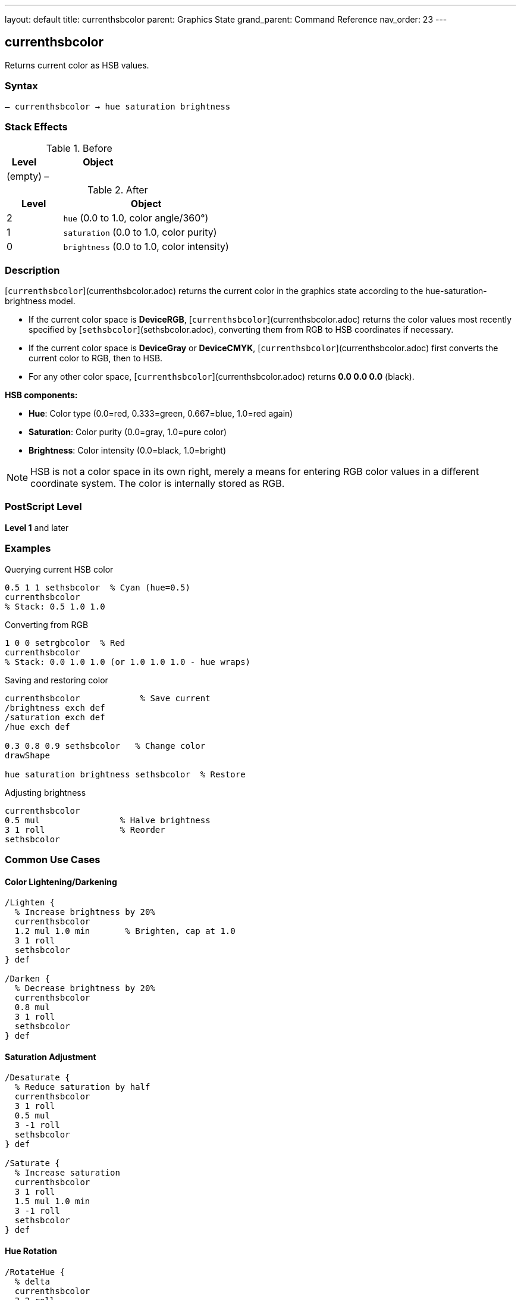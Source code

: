 ---
layout: default
title: currenthsbcolor
parent: Graphics State
grand_parent: Command Reference
nav_order: 23
---

== currenthsbcolor

Returns current color as HSB values.

=== Syntax

----
– currenthsbcolor → hue saturation brightness
----

=== Stack Effects

.Before
[cols="1,3"]
|===
| Level | Object

| (empty)
| –
|===

.After
[cols="1,3"]
|===
| Level | Object

| 2
| `hue` (0.0 to 1.0, color angle/360°)

| 1
| `saturation` (0.0 to 1.0, color purity)

| 0
| `brightness` (0.0 to 1.0, color intensity)
|===

=== Description

[`currenthsbcolor`](currenthsbcolor.adoc) returns the current color in the graphics state according to the hue-saturation-brightness model.

* If the current color space is **DeviceRGB**, [`currenthsbcolor`](currenthsbcolor.adoc) returns the color values most recently specified by [`sethsbcolor`](sethsbcolor.adoc), converting them from RGB to HSB coordinates if necessary.
* If the current color space is **DeviceGray** or **DeviceCMYK**, [`currenthsbcolor`](currenthsbcolor.adoc) first converts the current color to RGB, then to HSB.
* For any other color space, [`currenthsbcolor`](currenthsbcolor.adoc) returns **0.0 0.0 0.0** (black).

**HSB components:**

* **Hue**: Color type (0.0=red, 0.333=green, 0.667=blue, 1.0=red again)
* **Saturation**: Color purity (0.0=gray, 1.0=pure color)
* **Brightness**: Color intensity (0.0=black, 1.0=bright)

NOTE: HSB is not a color space in its own right, merely a means for entering RGB color values in a different coordinate system. The color is internally stored as RGB.

=== PostScript Level

*Level 1* and later

=== Examples

.Querying current HSB color
[source,postscript]
----
0.5 1 1 sethsbcolor  % Cyan (hue=0.5)
currenthsbcolor
% Stack: 0.5 1.0 1.0
----

.Converting from RGB
[source,postscript]
----
1 0 0 setrgbcolor  % Red
currenthsbcolor
% Stack: 0.0 1.0 1.0 (or 1.0 1.0 1.0 - hue wraps)
----

.Saving and restoring color
[source,postscript]
----
currenthsbcolor            % Save current
/brightness exch def
/saturation exch def
/hue exch def

0.3 0.8 0.9 sethsbcolor   % Change color
drawShape

hue saturation brightness sethsbcolor  % Restore
----

.Adjusting brightness
[source,postscript]
----
currenthsbcolor
0.5 mul                % Halve brightness
3 1 roll               % Reorder
sethsbcolor
----

=== Common Use Cases

==== Color Lightening/Darkening

[source,postscript]
----
/Lighten {
  % Increase brightness by 20%
  currenthsbcolor
  1.2 mul 1.0 min       % Brighten, cap at 1.0
  3 1 roll
  sethsbcolor
} def

/Darken {
  % Decrease brightness by 20%
  currenthsbcolor
  0.8 mul
  3 1 roll
  sethsbcolor
} def
----

==== Saturation Adjustment

[source,postscript]
----
/Desaturate {
  % Reduce saturation by half
  currenthsbcolor
  3 1 roll
  0.5 mul
  3 -1 roll
  sethsbcolor
} def

/Saturate {
  % Increase saturation
  currenthsbcolor
  3 1 roll
  1.5 mul 1.0 min
  3 -1 roll
  sethsbcolor
} def
----

==== Hue Rotation

[source,postscript]
----
/RotateHue {
  % delta
  currenthsbcolor
  3 2 roll
  add
  dup 1.0 gt { 1.0 sub } if
  dup 0.0 lt { 1.0 add } if
  3 -2 roll
  sethsbcolor
} def

% Example: rotate 120 degrees
0.333 RotateHue
----

==== Color Scheme Generation

[source,postscript]
----
/ComplementaryColor {
  currenthsbcolor
  3 2 roll
  0.5 add
  dup 1.0 gt { 1.0 sub } if
  3 -2 roll
  sethsbcolor
} def

/AnalogousColors {
  % Returns two analogous colors
  currenthsbcolor
  /b exch def /s exch def /h exch def

  % First analogous (+30°)
  h 0.083 add dup 1.0 gt { 1.0 sub } if
  s b sethsbcolor

  % Second analogous (-30°)
  h 0.083 sub dup 0.0 lt { 1.0 add } if
  s b sethsbcolor
} def
----

=== Common Pitfalls

WARNING: *HSB is RGB Entry Method* - Color is actually stored as RGB internally.

[source,postscript]
----
0.5 1 1 sethsbcolor    % Cyan via HSB
currentrgbcolor         % Returns RGB values
% Stack: 0.0 1.0 1.0
----

WARNING: *Hue Wraps Around* - Hue values wrap at 0.0 and 1.0.

[source,postscript]
----
1.2 0.8 0.9 sethsbcolor  % Hue becomes 0.2
-0.1 0.8 0.9 sethsbcolor % Hue becomes 0.9
----

WARNING: *Conversion Precision* - RGB↔HSB conversion may lose precision.

[source,postscript]
----
0.123 0.456 0.789 sethsbcolor
currenthsbcolor
% May not be exactly 0.123 0.456 0.789
----

WARNING: *Gray Colors Undefined Hue* - When saturation=0, hue is meaningless.

[source,postscript]
----
0.5 0.5 0.5 setrgbcolor  % Gray
currenthsbcolor
% Hue value is undefined (may be any value)
----

TIP: *Use for Intuitive Color Selection* - HSB is more intuitive than RGB for humans.

=== Error Conditions

[cols="1,3"]
|===
| Error | Condition

| [`stackoverflow`]
| Fewer than 3 free stack positions
|===

=== Implementation Notes

* Fast query operation
* No modification to graphics state
* Values always in range 0.0 to 1.0
* Actually queries RGB, then converts
* Conversion is deterministic but approximate
* Hue undefined when saturation is 0

=== HSB Color Model

The HSB color model provides intuitive color selection:

.Hue Values
----
0.0   = Red
0.167 = Yellow
0.333 = Green
0.5   = Cyan
0.667 = Blue
0.833 = Magenta
1.0   = Red (wraps)
----

.Saturation Values
----
0.0 = No color (gray)
0.5 = Pastel
1.0 = Pure, vivid color
----

.Brightness Values
----
0.0 = Black
0.5 = Medium
1.0 = Bright
----

=== HSB to RGB Conversion

The conversion algorithm (conceptual):

[source,postscript]
----
% If saturation = 0 (gray)
brightness dup dup setrgbcolor

% Otherwise, convert via hue sectors
% (Implementation uses 6 sectors based on hue)
----

=== See Also

* xref:sethsbcolor.adoc[`sethsbcolor`] - Set HSB color
* xref:currentrgbcolor.adoc[`currentrgbcolor`] - Get RGB color
* xref:setrgbcolor.adoc[`setrgbcolor`] - Set RGB color
* xref:currentgray.adoc[`currentgray`] - Get gray value
* xref:currentcmykcolor.adoc[`currentcmykcolor`] - Get CMYK color
